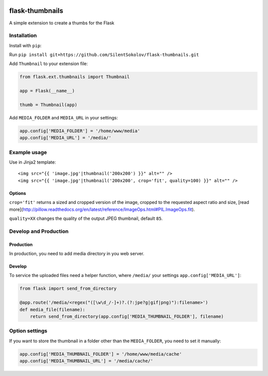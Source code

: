 .. image:: https://travis-ci.org/SilentSokolov/flask-thumbnails.png?branch=master
   :target: https://travis-ci.org/SilentSokolov/flask-thumbnails

flask-thumbnails
================

A simple extension to create a thumbs for the Flask


Installation
------------

Install with ``pip``:

Run ``pip install git+https://github.com/SilentSokolov/flask-thumbnails.git``

Add ``Thumbnail`` to your extension file:

.. code:: python

    from flask.ext.thumbnails import Thumbnail

    app = Flask(__name__)

    thumb = Thumbnail(app)

Add ``MEDIA_FOLDER`` and ``MEDIA_URL`` in your settings:

.. code:: python

    app.config['MEDIA_FOLDER'] = '/home/www/media'
    app.config['MEDIA_URL'] = '/media/'


Example usage
-------------

Use in Jinja2 template:

::

    <img src="{{ 'image.jpg'|thumbnail('200x200') }}" alt="" />
    <img src="{{ 'image.jpg'|thumbnail('200x200', crop='fit', quality=100) }}" alt="" />


Options
~~~~~~~

``crop='fit'`` returns a sized and cropped version of the image, cropped to the requested aspect ratio and size, [read more](http://pillow.readthedocs.org/en/latest/reference/ImageOps.html#PIL.ImageOps.fit).

``quality=XX`` changes the quality of the output JPEG thumbnail, default ``85``.


Develop and Production
----------------------

Production
~~~~~~~~~~

In production, you need to add media directory in you web server.


Develop
~~~~~~~

To service the uploaded files need a helper function, where ``/media/`` your settings ``app.config['MEDIA_URL']``:

.. code:: python

    from flask import send_from_directory

    @app.route('/media/<regex("([\w\d_/-]+)?.(?:jpe?g|gif|png)"):filename>')
    def media_file(filename):
        return send_from_directory(app.config['MEDIA_THUMBNAIL_FOLDER'], filename)


Option settings
---------------

If you want to store the thumbnail in a folder other than the ``MEDIA_FOLDER``, you need to set it manually:

.. code:: python

    app.config['MEDIA_THUMBNAIL_FOLDER'] = '/home/www/media/cache'
    app.config['MEDIA_THUMBNAIL_URL'] = '/media/cache/'